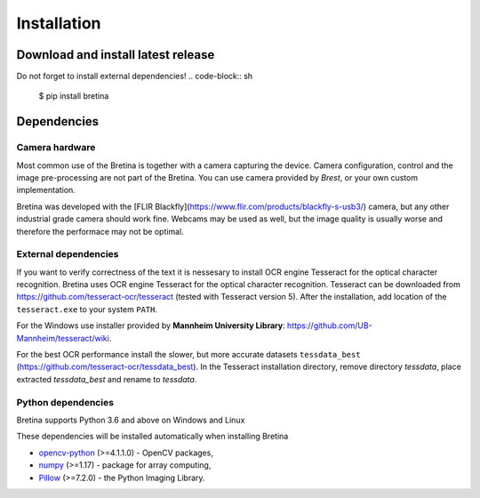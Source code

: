 .. _installation:

Installation
============

.. _installation.download-and-install-latest-release:

Download and install latest release
------------------------------------

Do not forget to install external dependencies!
.. code-block:: sh

    $ pip install bretina

.. _installation.python-version:

Dependencies
-------------------

Camera hardware
~~~~~~~~~~~~~~~

Most common use of the Bretina is together with a camera capturing the device.
Camera configuration, control and the image pre-processing are not part of the
Bretina. You can use camera provided by *Brest*, or your own custom implementation.

Bretina was developed with the [FLIR Blackfly](https://www.flir.com/products/blackfly-s-usb3/)
camera, but any other industrial grade camera should work fine. Webcams may be
used as well, but the image quality is usually worse and therefore the performace
may not be optimal.

External dependencies
~~~~~~~~~~~~~~~~~~~~~

If you want to verify correctness of the text it is nessesary to install OCR engine Tesseract for the optical character
recognition.
Bretina uses OCR engine Tesseract for the optical character recognition. Tesseract can be downloaded from
https://github.com/tesseract-ocr/tesseract (tested with Tesseract version 5). After the installation, add location of
the ``tesseract.exe`` to your system ``PATH``.

For the Windows use installer provided by **Mannheim University Library**:
https://github.com/UB-Mannheim/tesseract/wiki.

For the best OCR performance install the slower, but more accurate datasets ``tessdata_best``
(https://github.com/tesseract-ocr/tessdata_best). In the Tesseract installation directory, remove directory `tessdata`,
place extracted `tessdata_best` and rename to `tessdata`.

Python dependencies
~~~~~~~~~~~~~~~~~~~~~

Bretina supports Python 3.6 and above on Windows and Linux

.. _installation.python-dependencies:

These dependencies will be installed automatically when installing Bretina

* `opencv-python`_ (>=4.1.1.0) - OpenCV packages,
* `numpy`_ (>=1.17) - package for array computing,
* `Pillow`_ (>=7.2.0) - the Python Imaging Library.

.. _opencv-python: https://pypi.org/project/opencv-python/
.. _numpy: https://pypi.org/project/numpy/
.. _Pillow: https://pypi.org/project/Pillow/
